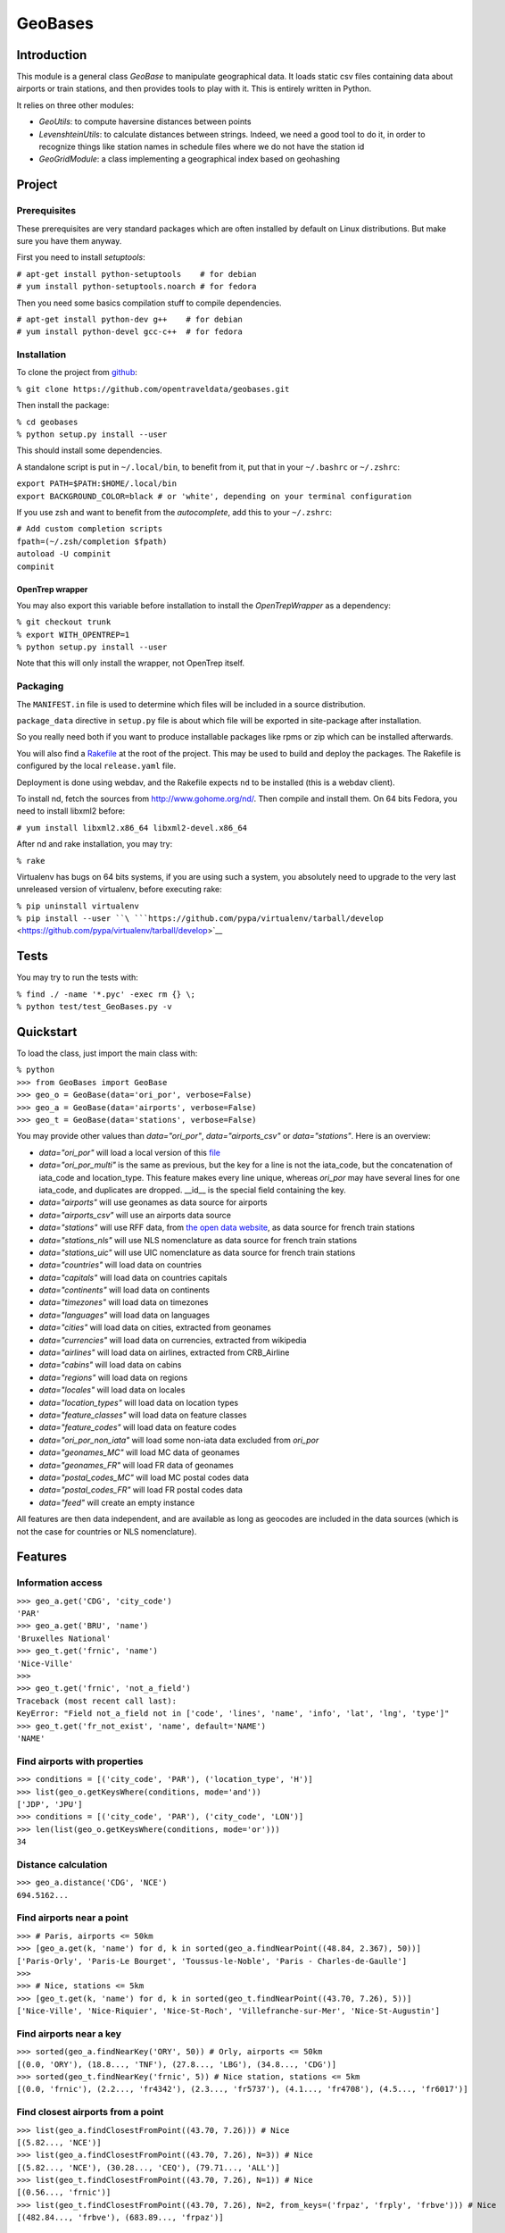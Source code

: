 
GeoBases
========

Introduction
------------

This module is a general class *GeoBase* to manipulate geographical
data. It loads static csv files containing data about airports or train
stations, and then provides tools to play with it. This is entirely
written in Python.

It relies on three other modules:

-  *GeoUtils*:
   to compute haversine distances between points
-  *LevenshteinUtils*:
   to calculate distances between strings. Indeed, we need a good tool
   to do it, in order to recognize things like station names in schedule
   files where we do not have the station id
-  *GeoGridModule*:
   a class implementing a geographical index based on geohashing


Project
-------

Prerequisites
~~~~~~~~~~~~~

These prerequisites are very standard packages which are often installed
by default on Linux distributions. But make sure you have them anyway.

First you need to install *setuptools*:

| ``# apt-get install python-setuptools    # for debian``
| ``# yum install python-setuptools.noarch # for fedora``

Then you need some basics compilation stuff to compile dependencies.

| ``# apt-get install python-dev g++    # for debian``
| ``# yum install python-devel gcc-c++  # for fedora``

Installation
~~~~~~~~~~~~

To clone the project from
`github <https://github.com/opentraveldata/geobases.git>`__:

``% git clone https://github.com/opentraveldata/geobases.git``

Then install the package:

| ``% cd geobases``
| ``% python setup.py install --user``

This should install some dependencies.

A standalone script is put in ``~/.local/bin``, to benefit from it, put
that in your ``~/.bashrc`` or ``~/.zshrc``:

| ``export PATH=$PATH:$HOME/.local/bin``
| ``export BACKGROUND_COLOR=black # or 'white', depending on your terminal configuration``

If you use zsh and want to benefit from the *autocomplete*, add this to
your ``~/.zshrc``:

| ``# Add custom completion scripts``
| ``fpath=(~/.zsh/completion $fpath)``
| ``autoload -U compinit``
| ``compinit``

OpenTrep wrapper
^^^^^^^^^^^^^^^^

You may also export this variable before installation to install the
*OpenTrepWrapper* as a dependency:

| ``% git checkout trunk``
| ``% export WITH_OPENTREP=1``
| ``% python setup.py install --user``

Note that this will only install the wrapper, not OpenTrep itself.

Packaging
~~~~~~~~~

The ``MANIFEST.in`` file is used to determine which files will be
included in a source distribution.

``package_data`` directive in ``setup.py`` file is about which file will
be exported in site-package after installation.

So you really need both if you want to produce installable packages like
rpms or zip which can be installed afterwards.

You will also find a `Rakefile <http://rake.rubyforge.org/>`__ at the
root of the project. This may be used to build and deploy the packages. The Rakefile
is configured by the local ``release.yaml`` file.

Deployment is done using webdav, and the Rakefile expects ``nd`` to be
installed (this is a webdav client).

To install nd, fetch the sources from
`http://www.gohome.org/nd/ <http://www.gohome.org/nd/>`__. Then compile
and install them. On 64 bits Fedora, you need to install libxml2 before:

``# yum install libxml2.x86_64 libxml2-devel.x86_64``

After nd and rake installation, you may try:

``% rake``

Virtualenv has bugs on 64 bits systems, if you are using such a system,
you absolutely need to upgrade to the very last unreleased version of
virtualenv, before executing rake:

| ``% pip uninstall virtualenv``
| ``% pip install --user ``\ ```https://github.com/pypa/virtualenv/tarball/develop`` <https://github.com/pypa/virtualenv/tarball/develop>`__

Tests
-----

You may try to run the tests with:

| ``% find ./ -name '*.pyc' -exec rm {} \;``
| ``% python test/test_GeoBases.py -v``

Quickstart
----------

To load the class, just import the main class with:

| ``% python``
| ``>>> from GeoBases import GeoBase``
| ``>>> geo_o = GeoBase(data='ori_por', verbose=False)``
| ``>>> geo_a = GeoBase(data='airports', verbose=False)``
| ``>>> geo_t = GeoBase(data='stations', verbose=False)``

You may provide other values than *data="ori\_por"*,
*data="airports\_csv"* or *data="stations"*. Here is an overview:

-  *data="ori\_por"* will load a local version of this
   `file <https://github.com/opentraveldata/optd/raw/trunk/refdata/ORI/ori_por_public.csv>`__
-  *data="ori\_por\_multi"* is the same as previous, but the key for a
   line is not the iata\_code, but the concatenation of iata\_code and
   location\_type. This feature makes every line unique, whereas
   *ori\_por* may have several lines for one iata\_code, and duplicates
   are dropped. \_\_id\_\_ is the special field containing the key.
-  *data="airports"* will use geonames as data source for airports
-  *data="airports\_csv"* will use an airports data source
-  *data="stations"* will use RFF data, from `the open data
   website <http://www.data.gouv.fr>`__, as data source for french train
   stations
-  *data="stations\_nls"* will use NLS nomenclature as data source for
   french train stations
-  *data="stations\_uic"* will use UIC nomenclature as data source for
   french train stations
-  *data="countries"* will load data on countries
-  *data="capitals"* will load data on countries capitals
-  *data="continents"* will load data on continents
-  *data="timezones"* will load data on timezones
-  *data="languages"* will load data on languages
-  *data="cities"* will load data on cities, extracted from geonames
-  *data="currencies"* will load data on currencies, extracted from
   wikipedia
-  *data="airlines"* will load data on airlines, extracted from
   CRB\_Airline
-  *data="cabins"* will load data on cabins
-  *data="regions"* will load data on regions
-  *data="locales"* will load data on locales
-  *data="location\_types"* will load data on location types
-  *data="feature\_classes"* will load data on feature classes
-  *data="feature\_codes"* will load data on feature codes
-  *data="ori\_por\_non\_iata"* will load some non-iata data excluded
   from *ori\_por*
-  *data="geonames\_MC"* will load MC data of geonames
-  *data="geonames\_FR"* will load FR data of geonames
-  *data="postal\_codes\_MC"* will load MC postal codes data
-  *data="postal\_codes\_FR"* will load FR postal codes data
-  *data="feed"* will create an empty instance

All features are then data independent, and are available as long as
geocodes are included in the data sources (which is not the case for
countries or NLS nomenclature).

Features
--------

Information access
~~~~~~~~~~~~~~~~~~

| ``>>> geo_a.get('CDG', 'city_code')``
| ``'PAR'``
| ``>>> geo_a.get('BRU', 'name')``
| ``'Bruxelles National'``
| ``>>> geo_t.get('frnic', 'name')``
| ``'Nice-Ville'``
| ``>>>``
| ``>>> geo_t.get('frnic', 'not_a_field')``
| ``Traceback (most recent call last):``
| ``KeyError: "Field not_a_field not in ['code', 'lines', 'name', 'info', 'lat', 'lng', 'type']"``
| ``>>> geo_t.get('fr_not_exist', 'name', default='NAME')``
| ``'NAME'``

Find airports with properties
~~~~~~~~~~~~~~~~~~~~~~~~~~~~~

| ``>>> conditions = [('city_code', 'PAR'), ('location_type', 'H')]``
| ``>>> list(geo_o.getKeysWhere(conditions, mode='and'))``
| ``['JDP', 'JPU']``
| ``>>> conditions = [('city_code', 'PAR'), ('city_code', 'LON')]``
| ``>>> len(list(geo_o.getKeysWhere(conditions, mode='or')))``
| ``34``

Distance calculation
~~~~~~~~~~~~~~~~~~~~

| ``>>> geo_a.distance('CDG', 'NCE')``
| ``694.5162...``

Find airports near a point
~~~~~~~~~~~~~~~~~~~~~~~~~~

| ``>>> # Paris, airports <= 50km``
| ``>>> [geo_a.get(k, 'name') for d, k in sorted(geo_a.findNearPoint((48.84, 2.367), 50))]``
| ``['Paris-Orly', 'Paris-Le Bourget', 'Toussus-le-Noble', 'Paris - Charles-de-Gaulle']``
| ``>>>``
| ``>>> # Nice, stations <= 5km``
| ``>>> [geo_t.get(k, 'name') for d, k in sorted(geo_t.findNearPoint((43.70, 7.26), 5))]``
| ``['Nice-Ville', 'Nice-Riquier', 'Nice-St-Roch', 'Villefranche-sur-Mer', 'Nice-St-Augustin']``

Find airports near a key
~~~~~~~~~~~~~~~~~~~~~~~~

| ``>>> sorted(geo_a.findNearKey('ORY', 50)) # Orly, airports <= 50km``
| ``[(0.0, 'ORY'), (18.8..., 'TNF'), (27.8..., 'LBG'), (34.8..., 'CDG')]``
| ``>>> sorted(geo_t.findNearKey('frnic', 5)) # Nice station, stations <= 5km``
| ``[(0.0, 'frnic'), (2.2..., 'fr4342'), (2.3..., 'fr5737'), (4.1..., 'fr4708'), (4.5..., 'fr6017')]``

Find closest airports from a point
~~~~~~~~~~~~~~~~~~~~~~~~~~~~~~~~~~

| ``>>> list(geo_a.findClosestFromPoint((43.70, 7.26))) # Nice``
| ``[(5.82..., 'NCE')]``
| ``>>> list(geo_a.findClosestFromPoint((43.70, 7.26), N=3)) # Nice``
| ``[(5.82..., 'NCE'), (30.28..., 'CEQ'), (79.71..., 'ALL')]``
| ``>>> list(geo_t.findClosestFromPoint((43.70, 7.26), N=1)) # Nice``
| ``[(0.56..., 'frnic')]``
| ``>>> list(geo_t.findClosestFromPoint((43.70, 7.26), N=2, from_keys=('frpaz', 'frply', 'frbve'))) # Nice``
| ``[(482.84..., 'frbve'), (683.89..., 'frpaz')]``

Approximate name matching
~~~~~~~~~~~~~~~~~~~~~~~~~

| ``>>> geo_t.fuzzyGet('Marseille Charles', 'name')[0]``
| ``(0.8..., 'frmsc')``
| ``>>> geo_a.fuzzyGet('paris de gaulle', 'name')[0]``
| ``(0.78..., 'CDG')``
| ``>>> geo_a.fuzzyGet('paris de gaulle', 'name', approximate=3)``
| ``[(0.78..., 'CDG'), (0.60..., 'HUX'), (0.57..., 'LBG')]``
| ``>>> geo_t.fuzzyGetCached('Marseille Saint Ch.', 'name')[0] # Cached for further calls``
| ``(0.8..., 'frmsc')``

OpenTrep binding
~~~~~~~~~~~~~~~~

| ``>>> geo_t.trepGet('sna francisco los agneles')``
| ``[(31.5192, 'SFO'), (46.284, 'LAX')]``

Map display
~~~~~~~~~~~

``>>> geo_t.visualize()``

Standalone script
-----------------

Installation of the package will also deploy a standalone script under
the name GeoBase.

If you use zsh and want to benefit from the *autocomplete*, add this to
your ``~/.zshrc``:

| ``# Add custom completion scripts``
| ``fpath=(~/.zsh/completion $fpath)``
| ``autoload -U compinit``
| ``compinit``

Then you may use:

| ``% GeoBase ORY CDG``
| ``% GeoBase --closest CDG``
| ``% GeoBase --near LIG``
| ``% GeoBase --fuzzy marseille``
| ``% GeoBase --help``


Trouver les entrees en PACA::
    % GeoBase -E adm1\_code -e B8

Idem avec output programmer-friendly::
    % GeoBase -E adm1_code -e B8 --quiet --show __ref__ iata_code  name

Combiner avec une recherche par nom::
    % GeoBase -E adm1_code -e B8 --fuzzy sur mer

Tous les heliports dans un rayon de 200k de Paris::
    % GeoBase --near PAR -N 200 -E location_type -e 'H'

50 gares les plus proches de Paris::
    % GeoBase -E location_type -e R --closest PAR -C 50  --quiet --show iata_code name

Entrees ayant pour code iata SUF (il y en a plusieurs dans ori_por_multi!)::
    % GeoBase -b ori_por_multi -E iata_code -e SUF

Pays dont le code postal est non-vide::
    % GeoBase -b countries -E postal_code_regex -e "" --reverse --quiet

OpenTrep binding::
    % GeoBase -t sna francisco los agneles

Reading data input on stdin::
    % echo -e 'ORY^Orly\nCDG^Charles' |GeoBase

Displaying all data on cities (e.g. location_type C or CA)::
    % echo 'C\nCA' | GeoBase -I location_type -s iata_code name location_type -q

Display on map::
    % GeoBase -b stations --map

Europe marker-less map::
    % GeoBase -E region_code -e EUROP -m -M _ _ country_code  __none__

How to display data on a map::
    % cat tutu
    ORY^3
    CDG^7
    % cat tutu | cut -f 1 -d'^' |GeoBase -I -s iata_code lat lng -q -Q '^' N |join -t '^' - tutu |GeoBase -m -M H0 H3

If the previous commands fail, it might be because you PATH does not
include the local bin directory, and you installed the package in user
space:

| ``% export PATH=$PATH:$HOME/.local/bin``
| ``% export BACKGROUND_COLOR=black # or 'white', depending on your terminal configuration``


Further packaging
-----------------

To create source distribution (pip-installable):

``% python setup.py sdist --format=zip``

To create rpm packages

| ``% rm -rf build dist *.egg-info``
| ``% python setup.py bdist_rpm``

